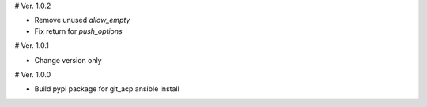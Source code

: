 # Ver. 1.0.2

- Remove unused `allow_empty`
- Fix return for `push_options`

# Ver. 1.0.1

- Change version only

# Ver. 1.0.0

- Build pypi package for git_acp ansible install
